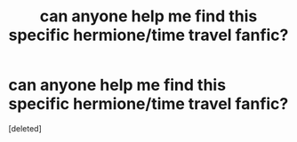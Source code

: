 #+TITLE: can anyone help me find this specific hermione/time travel fanfic?

* can anyone help me find this specific hermione/time travel fanfic?
:PROPERTIES:
:Score: 2
:DateUnix: 1587931823.0
:DateShort: 2020-Apr-27
:FlairText: What's That Fic?
:END:
[deleted]

